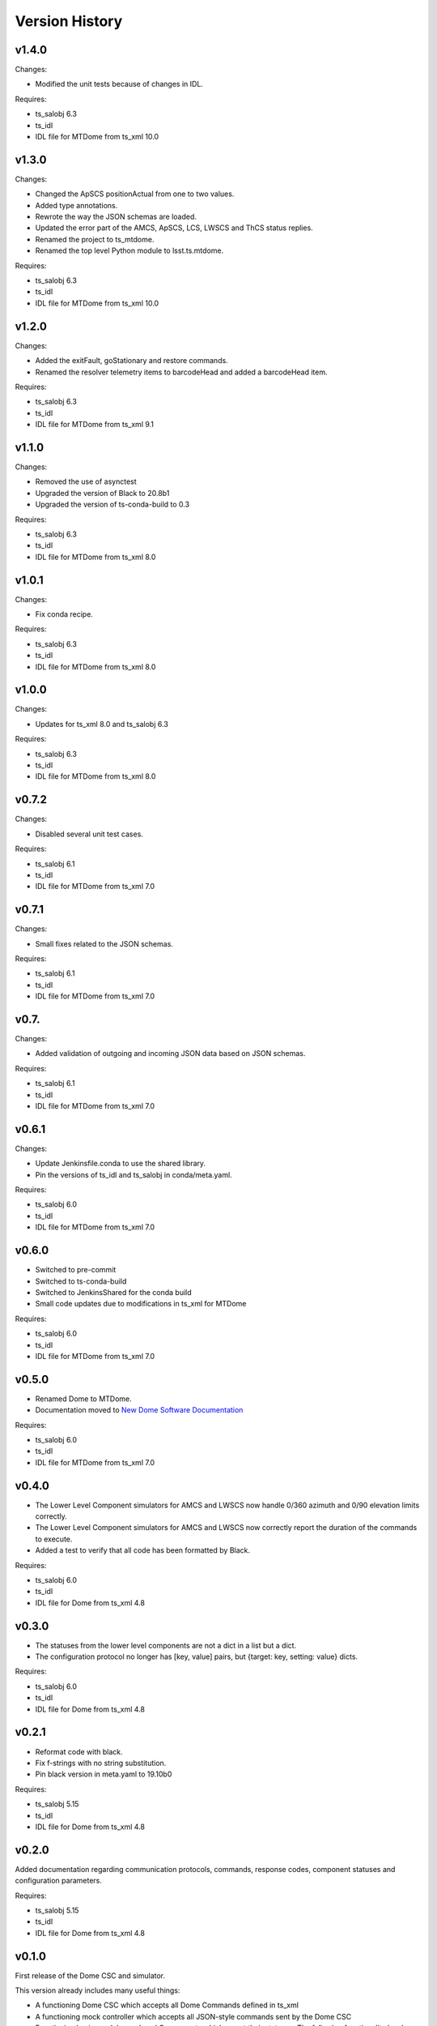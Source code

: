 .. py:currentmodule:: lsst.ts.mtdome

.. _lsst.ts.mtdome.version_history:

###############
Version History
###############

v1.4.0
======

Changes:

* Modified the unit tests because of changes in IDL.

Requires:

* ts_salobj 6.3
* ts_idl
* IDL file for MTDome from ts_xml 10.0

v1.3.0
======

Changes:

* Changed the ApSCS positionActual from one to two values.
* Added type annotations.
* Rewrote the way the JSON schemas are loaded.
* Updated the error part of the AMCS, ApSCS, LCS, LWSCS and ThCS status replies.
* Renamed the project to ts_mtdome.
* Renamed the top level Python module to lsst.ts.mtdome.

Requires:

* ts_salobj 6.3
* ts_idl
* IDL file for MTDome from ts_xml 10.0

v1.2.0
======

Changes:

* Added the exitFault, goStationary and restore commands.
* Renamed the resolver telemetry items to barcodeHead and added a barcodeHead item.

Requires:

* ts_salobj 6.3
* ts_idl
* IDL file for MTDome from ts_xml 9.1

v1.1.0
======

Changes:

* Removed the use of asynctest
* Upgraded the version of Black to 20.8b1
* Upgraded the version of ts-conda-build to 0.3

Requires:

* ts_salobj 6.3
* ts_idl
* IDL file for MTDome from ts_xml 8.0

v1.0.1
======

Changes:

* Fix conda recipe.

Requires:

* ts_salobj 6.3
* ts_idl
* IDL file for MTDome from ts_xml 8.0

v1.0.0
======

Changes:

* Updates for ts_xml 8.0 and ts_salobj 6.3

Requires:

* ts_salobj 6.3
* ts_idl
* IDL file for MTDome from ts_xml 8.0

v0.7.2
======

Changes:

* Disabled several unit test cases.

Requires:

* ts_salobj 6.1
* ts_idl
* IDL file for MTDome from ts_xml 7.0

v0.7.1
======

Changes:

* Small fixes related to the JSON schemas.

Requires:

* ts_salobj 6.1
* ts_idl
* IDL file for MTDome from ts_xml 7.0

v0.7.
======

Changes:

* Added validation of outgoing and incoming JSON data based on JSON schemas.

Requires:

* ts_salobj 6.1
* ts_idl
* IDL file for MTDome from ts_xml 7.0

v0.6.1
======

Changes:

* Update Jenkinsfile.conda to use the shared library.
* Pin the versions of ts_idl and ts_salobj in conda/meta.yaml.

Requires:

* ts_salobj 6.0
* ts_idl
* IDL file for MTDome from ts_xml 7.0

v0.6.0
======

* Switched to pre-commit
* Switched to ts-conda-build
* Switched to JenkinsShared for the conda build
* Small code updates due to modifications in ts_xml for MTDome

Requires:

* ts_salobj 6.0
* ts_idl
* IDL file for MTDome from ts_xml 7.0


v0.5.0
======

* Renamed Dome to MTDome.
* Documentation moved to  `New Dome Software Documentation`_

.. _New Dome Software Documentation: https://ts-mtdome.lsst.io

Requires:

* ts_salobj 6.0
* ts_idl
* IDL file for MTDome from ts_xml 7.0


v0.4.0
======

* The Lower Level Component simulators for AMCS and LWSCS now handle 0/360 azimuth and 0/90 elevation limits correctly.
* The Lower Level Component simulators for AMCS and LWSCS now correctly report the duration of the commands to execute.
* Added a test to verify that all code has been formatted by Black.

Requires:

* ts_salobj 6.0
* ts_idl
* IDL file for Dome from ts_xml 4.8


v0.3.0
======

* The statuses from the lower level components are not a dict in a list but a dict.
* The configuration protocol no longer has [key, value] pairs, but {target: key, setting: value} dicts.

Requires:

* ts_salobj 6.0
* ts_idl
* IDL file for Dome from ts_xml 4.8


v0.2.1
======

* Reformat code with black.
* Fix f-strings with no string substitution.
* Pin black version in meta.yaml to 19.10b0

Requires:

* ts_salobj 5.15
* ts_idl
* IDL file for Dome from ts_xml 4.8


v0.2.0
======

Added documentation regarding communication protocols, commands, response codes, component statuses and configuration parameters.

Requires:

* ts_salobj 5.15
* ts_idl
* IDL file for Dome from ts_xml 4.8

v0.1.0
======

First release of the Dome CSC and simulator.

This version already includes many useful things:

* A functioning Dome CSC which accepts all Dome Commands defined in ts_xml
* A functioning mock controller which accepts all JSON-style commands sent by the Dome CSC
* Functioning basic mock Lower Level Components which report their statuses. The following functionality has been implemented:

  * Azimuth rotation: simulates moving and crawling by taking into account the velocity parameters. No acceleration is simulated.
  * Aperture shutter: simulates instantaneous opening and closing.
  * Louvers: simluates instantaneous opening and closing.
  * Light and Wind Screen: simulates moving and crawling by taking into account the velocity parameters. No acceleration is simulated.
  * Interlock Monitoring: only reports a status.
  * Temperature regulation: simulates instantaneous setting of the temperature

For a full overview of the commands, communication protocols and LLC statuses,
see `Dome Software Documentation`_

.. _Dome Software Documentation: https://confluence.lsstcorp.org/display/LTS/Dome+Software+Documentation

Requires:

* ts_salobj 5.15
* ts_idl
* IDL file for Dome from ts_xml 4.8
